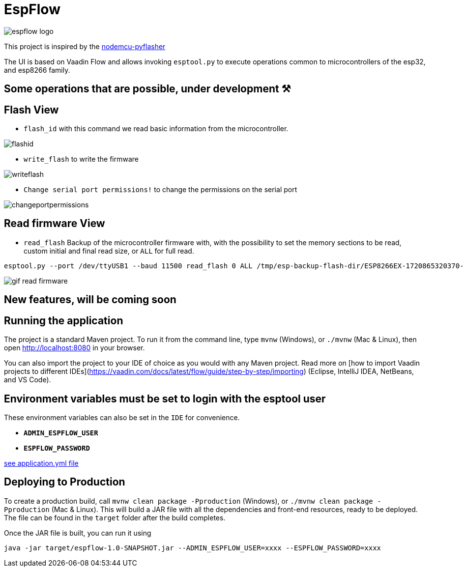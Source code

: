 = EspFlow

:icons: font

image::images-for-asciidoctor/espflow-logo.svg[]

This project is inspired by the https://github.com/marcelstoer/nodemcu-pyflasher[nodemcu-pyflasher^]

The UI is based on Vaadin Flow and allows invoking `esptool.py` to execute operations common to microcontrollers of the esp32, and esp8266 family.

== Some operations that are possible, under development ⚒

== Flash View

- `flash_id` with this command we read basic information from the microcontroller.

image::images-for-asciidoctor/flashid.png[]

- `write_flash` to write the firmware

image::images-for-asciidoctor/writeflash.png[]

- `Change serial port permissions!` to change the permissions on the serial port

image::images-for-asciidoctor/changeportpermissions.png[]

== Read firmware View

- `read_flash` Backup of the microcontroller firmware with, with the possibility to set the memory sections to be read, custom initial and final read size, or `ALL` for full read.

[source,sh]
----
esptool.py --port /dev/ttyUSB1 --baud 11500 read_flash 0 ALL /tmp/esp-backup-flash-dir/ESP8266EX-1720865320370-backup.bin
----

image::https://blogger.googleusercontent.com/img/b/R29vZ2xl/AVvXsEgeqzm7pbsCNMlDBemO9lAiXUYl7rudejJjYCVY7ClTUphlEOsz2-_nSGPoZzAjtn28sYRlN_8DKhvLiBwhF3sl4Ap0KQtyXJZW9OPWUP5_nLxHuzWO7FrxVf1YwmtsrdC4WIecLpVofBTZk3vI3h2ePEf8BIZ0qwTynLaU4eS4d57u2ifaOna_8Ye-/s1910/gif-read-firmware.gif[]

== *New features*, will be coming soon

== Running the application

The project is a standard Maven project. To run it from the command line,
type `mvnw` (Windows), or `./mvnw` (Mac & Linux), then open
http://localhost:8080 in your browser.

You can also import the project to your IDE of choice as you would with any
Maven project. Read more on [how to import Vaadin projects to different 
IDEs](https://vaadin.com/docs/latest/flow/guide/step-by-step/importing) (Eclipse, IntelliJ IDEA, NetBeans, and VS Code).

== *Environment* variables must be set to login with the esptool user

These environment variables can also be set in the `IDE` for convenience.

- `*ADMIN_ESPFLOW_USER*`
- `*ESPFLOW_PASSWORD*`

https://github.com/rucko24/EspFlow/blob/main/src/main/resources/application.yml[see application.yml file^]

== Deploying to Production

To create a production build, call `mvnw clean package -Pproduction` (Windows),
or `./mvnw clean package -Pproduction` (Mac & Linux).
This will build a JAR file with all the dependencies and front-end resources,
ready to be deployed. The file can be found in the `target` folder after the build completes.

Once the JAR file is built, you can run it using

[source,sh]
----
java -jar target/espflow-1.0-SNAPSHOT.jar --ADMIN_ESPFLOW_USER=xxxx --ESPFLOW_PASSWORD=xxxx
----

